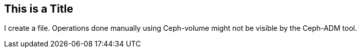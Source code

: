 ## This is a Title
I create a file.
Operations done manually using Ceph-volume might not be visible by the Ceph-ADM tool.
